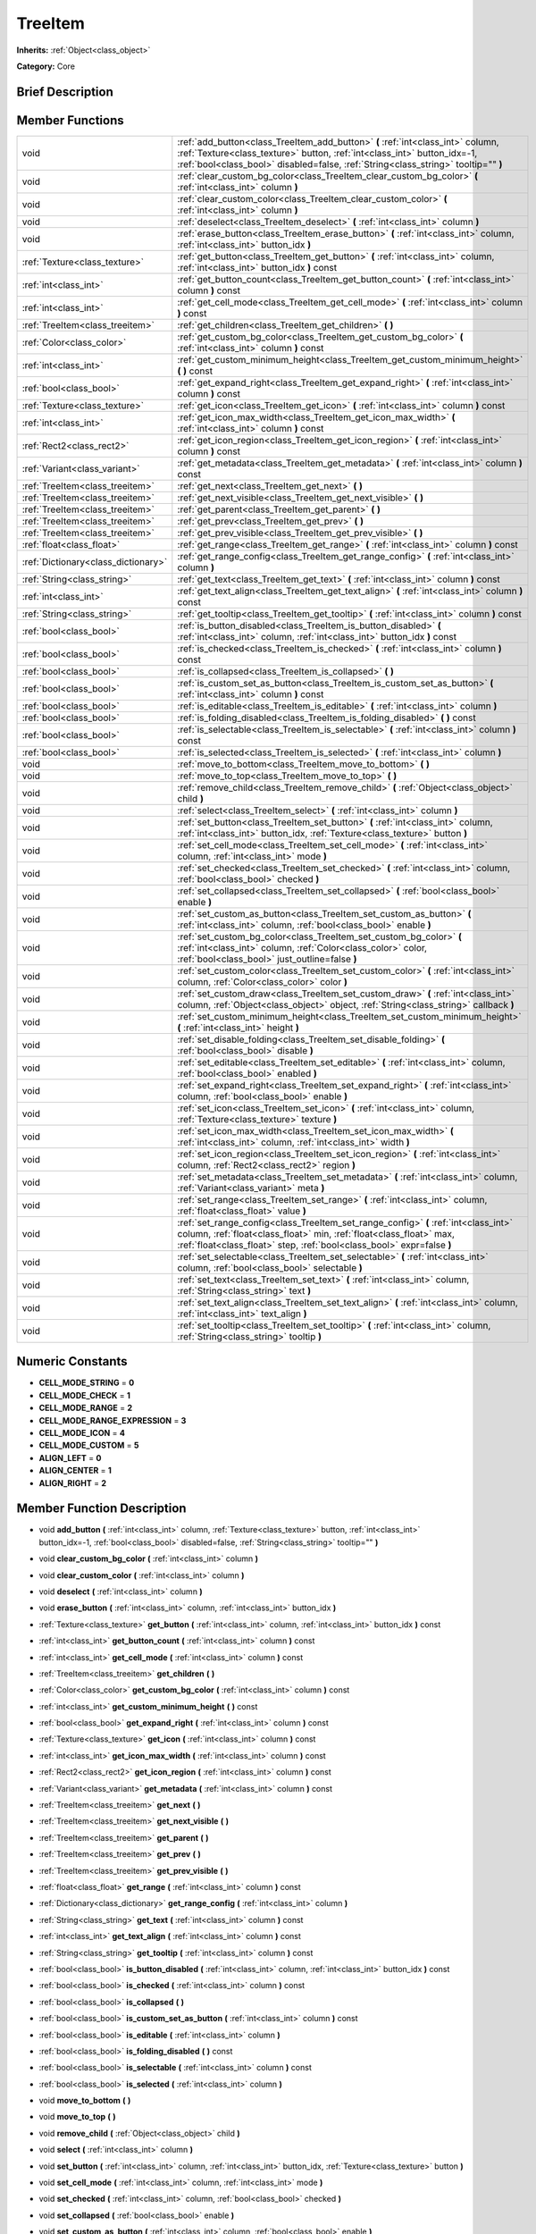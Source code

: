 .. Generated automatically by doc/tools/makerst.py in Godot's source tree.
.. DO NOT EDIT THIS FILE, but the TreeItem.xml source instead.
.. The source is found in doc/classes or modules/<name>/doc_classes.

.. _class_TreeItem:

TreeItem
========

**Inherits:** :ref:`Object<class_object>`

**Category:** Core

Brief Description
-----------------



Member Functions
----------------

+--------------------------------------+----------------------------------------------------------------------------------------------------------------------------------------------------------------------------------------------------------------------------------------------------+
| void                                 | :ref:`add_button<class_TreeItem_add_button>`  **(** :ref:`int<class_int>` column, :ref:`Texture<class_texture>` button, :ref:`int<class_int>` button_idx=-1, :ref:`bool<class_bool>` disabled=false, :ref:`String<class_string>` tooltip=""  **)** |
+--------------------------------------+----------------------------------------------------------------------------------------------------------------------------------------------------------------------------------------------------------------------------------------------------+
| void                                 | :ref:`clear_custom_bg_color<class_TreeItem_clear_custom_bg_color>`  **(** :ref:`int<class_int>` column  **)**                                                                                                                                      |
+--------------------------------------+----------------------------------------------------------------------------------------------------------------------------------------------------------------------------------------------------------------------------------------------------+
| void                                 | :ref:`clear_custom_color<class_TreeItem_clear_custom_color>`  **(** :ref:`int<class_int>` column  **)**                                                                                                                                            |
+--------------------------------------+----------------------------------------------------------------------------------------------------------------------------------------------------------------------------------------------------------------------------------------------------+
| void                                 | :ref:`deselect<class_TreeItem_deselect>`  **(** :ref:`int<class_int>` column  **)**                                                                                                                                                                |
+--------------------------------------+----------------------------------------------------------------------------------------------------------------------------------------------------------------------------------------------------------------------------------------------------+
| void                                 | :ref:`erase_button<class_TreeItem_erase_button>`  **(** :ref:`int<class_int>` column, :ref:`int<class_int>` button_idx  **)**                                                                                                                      |
+--------------------------------------+----------------------------------------------------------------------------------------------------------------------------------------------------------------------------------------------------------------------------------------------------+
| :ref:`Texture<class_texture>`        | :ref:`get_button<class_TreeItem_get_button>`  **(** :ref:`int<class_int>` column, :ref:`int<class_int>` button_idx  **)** const                                                                                                                    |
+--------------------------------------+----------------------------------------------------------------------------------------------------------------------------------------------------------------------------------------------------------------------------------------------------+
| :ref:`int<class_int>`                | :ref:`get_button_count<class_TreeItem_get_button_count>`  **(** :ref:`int<class_int>` column  **)** const                                                                                                                                          |
+--------------------------------------+----------------------------------------------------------------------------------------------------------------------------------------------------------------------------------------------------------------------------------------------------+
| :ref:`int<class_int>`                | :ref:`get_cell_mode<class_TreeItem_get_cell_mode>`  **(** :ref:`int<class_int>` column  **)** const                                                                                                                                                |
+--------------------------------------+----------------------------------------------------------------------------------------------------------------------------------------------------------------------------------------------------------------------------------------------------+
| :ref:`TreeItem<class_treeitem>`      | :ref:`get_children<class_TreeItem_get_children>`  **(** **)**                                                                                                                                                                                      |
+--------------------------------------+----------------------------------------------------------------------------------------------------------------------------------------------------------------------------------------------------------------------------------------------------+
| :ref:`Color<class_color>`            | :ref:`get_custom_bg_color<class_TreeItem_get_custom_bg_color>`  **(** :ref:`int<class_int>` column  **)** const                                                                                                                                    |
+--------------------------------------+----------------------------------------------------------------------------------------------------------------------------------------------------------------------------------------------------------------------------------------------------+
| :ref:`int<class_int>`                | :ref:`get_custom_minimum_height<class_TreeItem_get_custom_minimum_height>`  **(** **)** const                                                                                                                                                      |
+--------------------------------------+----------------------------------------------------------------------------------------------------------------------------------------------------------------------------------------------------------------------------------------------------+
| :ref:`bool<class_bool>`              | :ref:`get_expand_right<class_TreeItem_get_expand_right>`  **(** :ref:`int<class_int>` column  **)** const                                                                                                                                          |
+--------------------------------------+----------------------------------------------------------------------------------------------------------------------------------------------------------------------------------------------------------------------------------------------------+
| :ref:`Texture<class_texture>`        | :ref:`get_icon<class_TreeItem_get_icon>`  **(** :ref:`int<class_int>` column  **)** const                                                                                                                                                          |
+--------------------------------------+----------------------------------------------------------------------------------------------------------------------------------------------------------------------------------------------------------------------------------------------------+
| :ref:`int<class_int>`                | :ref:`get_icon_max_width<class_TreeItem_get_icon_max_width>`  **(** :ref:`int<class_int>` column  **)** const                                                                                                                                      |
+--------------------------------------+----------------------------------------------------------------------------------------------------------------------------------------------------------------------------------------------------------------------------------------------------+
| :ref:`Rect2<class_rect2>`            | :ref:`get_icon_region<class_TreeItem_get_icon_region>`  **(** :ref:`int<class_int>` column  **)** const                                                                                                                                            |
+--------------------------------------+----------------------------------------------------------------------------------------------------------------------------------------------------------------------------------------------------------------------------------------------------+
| :ref:`Variant<class_variant>`        | :ref:`get_metadata<class_TreeItem_get_metadata>`  **(** :ref:`int<class_int>` column  **)** const                                                                                                                                                  |
+--------------------------------------+----------------------------------------------------------------------------------------------------------------------------------------------------------------------------------------------------------------------------------------------------+
| :ref:`TreeItem<class_treeitem>`      | :ref:`get_next<class_TreeItem_get_next>`  **(** **)**                                                                                                                                                                                              |
+--------------------------------------+----------------------------------------------------------------------------------------------------------------------------------------------------------------------------------------------------------------------------------------------------+
| :ref:`TreeItem<class_treeitem>`      | :ref:`get_next_visible<class_TreeItem_get_next_visible>`  **(** **)**                                                                                                                                                                              |
+--------------------------------------+----------------------------------------------------------------------------------------------------------------------------------------------------------------------------------------------------------------------------------------------------+
| :ref:`TreeItem<class_treeitem>`      | :ref:`get_parent<class_TreeItem_get_parent>`  **(** **)**                                                                                                                                                                                          |
+--------------------------------------+----------------------------------------------------------------------------------------------------------------------------------------------------------------------------------------------------------------------------------------------------+
| :ref:`TreeItem<class_treeitem>`      | :ref:`get_prev<class_TreeItem_get_prev>`  **(** **)**                                                                                                                                                                                              |
+--------------------------------------+----------------------------------------------------------------------------------------------------------------------------------------------------------------------------------------------------------------------------------------------------+
| :ref:`TreeItem<class_treeitem>`      | :ref:`get_prev_visible<class_TreeItem_get_prev_visible>`  **(** **)**                                                                                                                                                                              |
+--------------------------------------+----------------------------------------------------------------------------------------------------------------------------------------------------------------------------------------------------------------------------------------------------+
| :ref:`float<class_float>`            | :ref:`get_range<class_TreeItem_get_range>`  **(** :ref:`int<class_int>` column  **)** const                                                                                                                                                        |
+--------------------------------------+----------------------------------------------------------------------------------------------------------------------------------------------------------------------------------------------------------------------------------------------------+
| :ref:`Dictionary<class_dictionary>`  | :ref:`get_range_config<class_TreeItem_get_range_config>`  **(** :ref:`int<class_int>` column  **)**                                                                                                                                                |
+--------------------------------------+----------------------------------------------------------------------------------------------------------------------------------------------------------------------------------------------------------------------------------------------------+
| :ref:`String<class_string>`          | :ref:`get_text<class_TreeItem_get_text>`  **(** :ref:`int<class_int>` column  **)** const                                                                                                                                                          |
+--------------------------------------+----------------------------------------------------------------------------------------------------------------------------------------------------------------------------------------------------------------------------------------------------+
| :ref:`int<class_int>`                | :ref:`get_text_align<class_TreeItem_get_text_align>`  **(** :ref:`int<class_int>` column  **)** const                                                                                                                                              |
+--------------------------------------+----------------------------------------------------------------------------------------------------------------------------------------------------------------------------------------------------------------------------------------------------+
| :ref:`String<class_string>`          | :ref:`get_tooltip<class_TreeItem_get_tooltip>`  **(** :ref:`int<class_int>` column  **)** const                                                                                                                                                    |
+--------------------------------------+----------------------------------------------------------------------------------------------------------------------------------------------------------------------------------------------------------------------------------------------------+
| :ref:`bool<class_bool>`              | :ref:`is_button_disabled<class_TreeItem_is_button_disabled>`  **(** :ref:`int<class_int>` column, :ref:`int<class_int>` button_idx  **)** const                                                                                                    |
+--------------------------------------+----------------------------------------------------------------------------------------------------------------------------------------------------------------------------------------------------------------------------------------------------+
| :ref:`bool<class_bool>`              | :ref:`is_checked<class_TreeItem_is_checked>`  **(** :ref:`int<class_int>` column  **)** const                                                                                                                                                      |
+--------------------------------------+----------------------------------------------------------------------------------------------------------------------------------------------------------------------------------------------------------------------------------------------------+
| :ref:`bool<class_bool>`              | :ref:`is_collapsed<class_TreeItem_is_collapsed>`  **(** **)**                                                                                                                                                                                      |
+--------------------------------------+----------------------------------------------------------------------------------------------------------------------------------------------------------------------------------------------------------------------------------------------------+
| :ref:`bool<class_bool>`              | :ref:`is_custom_set_as_button<class_TreeItem_is_custom_set_as_button>`  **(** :ref:`int<class_int>` column  **)** const                                                                                                                            |
+--------------------------------------+----------------------------------------------------------------------------------------------------------------------------------------------------------------------------------------------------------------------------------------------------+
| :ref:`bool<class_bool>`              | :ref:`is_editable<class_TreeItem_is_editable>`  **(** :ref:`int<class_int>` column  **)**                                                                                                                                                          |
+--------------------------------------+----------------------------------------------------------------------------------------------------------------------------------------------------------------------------------------------------------------------------------------------------+
| :ref:`bool<class_bool>`              | :ref:`is_folding_disabled<class_TreeItem_is_folding_disabled>`  **(** **)** const                                                                                                                                                                  |
+--------------------------------------+----------------------------------------------------------------------------------------------------------------------------------------------------------------------------------------------------------------------------------------------------+
| :ref:`bool<class_bool>`              | :ref:`is_selectable<class_TreeItem_is_selectable>`  **(** :ref:`int<class_int>` column  **)** const                                                                                                                                                |
+--------------------------------------+----------------------------------------------------------------------------------------------------------------------------------------------------------------------------------------------------------------------------------------------------+
| :ref:`bool<class_bool>`              | :ref:`is_selected<class_TreeItem_is_selected>`  **(** :ref:`int<class_int>` column  **)**                                                                                                                                                          |
+--------------------------------------+----------------------------------------------------------------------------------------------------------------------------------------------------------------------------------------------------------------------------------------------------+
| void                                 | :ref:`move_to_bottom<class_TreeItem_move_to_bottom>`  **(** **)**                                                                                                                                                                                  |
+--------------------------------------+----------------------------------------------------------------------------------------------------------------------------------------------------------------------------------------------------------------------------------------------------+
| void                                 | :ref:`move_to_top<class_TreeItem_move_to_top>`  **(** **)**                                                                                                                                                                                        |
+--------------------------------------+----------------------------------------------------------------------------------------------------------------------------------------------------------------------------------------------------------------------------------------------------+
| void                                 | :ref:`remove_child<class_TreeItem_remove_child>`  **(** :ref:`Object<class_object>` child  **)**                                                                                                                                                   |
+--------------------------------------+----------------------------------------------------------------------------------------------------------------------------------------------------------------------------------------------------------------------------------------------------+
| void                                 | :ref:`select<class_TreeItem_select>`  **(** :ref:`int<class_int>` column  **)**                                                                                                                                                                    |
+--------------------------------------+----------------------------------------------------------------------------------------------------------------------------------------------------------------------------------------------------------------------------------------------------+
| void                                 | :ref:`set_button<class_TreeItem_set_button>`  **(** :ref:`int<class_int>` column, :ref:`int<class_int>` button_idx, :ref:`Texture<class_texture>` button  **)**                                                                                    |
+--------------------------------------+----------------------------------------------------------------------------------------------------------------------------------------------------------------------------------------------------------------------------------------------------+
| void                                 | :ref:`set_cell_mode<class_TreeItem_set_cell_mode>`  **(** :ref:`int<class_int>` column, :ref:`int<class_int>` mode  **)**                                                                                                                          |
+--------------------------------------+----------------------------------------------------------------------------------------------------------------------------------------------------------------------------------------------------------------------------------------------------+
| void                                 | :ref:`set_checked<class_TreeItem_set_checked>`  **(** :ref:`int<class_int>` column, :ref:`bool<class_bool>` checked  **)**                                                                                                                         |
+--------------------------------------+----------------------------------------------------------------------------------------------------------------------------------------------------------------------------------------------------------------------------------------------------+
| void                                 | :ref:`set_collapsed<class_TreeItem_set_collapsed>`  **(** :ref:`bool<class_bool>` enable  **)**                                                                                                                                                    |
+--------------------------------------+----------------------------------------------------------------------------------------------------------------------------------------------------------------------------------------------------------------------------------------------------+
| void                                 | :ref:`set_custom_as_button<class_TreeItem_set_custom_as_button>`  **(** :ref:`int<class_int>` column, :ref:`bool<class_bool>` enable  **)**                                                                                                        |
+--------------------------------------+----------------------------------------------------------------------------------------------------------------------------------------------------------------------------------------------------------------------------------------------------+
| void                                 | :ref:`set_custom_bg_color<class_TreeItem_set_custom_bg_color>`  **(** :ref:`int<class_int>` column, :ref:`Color<class_color>` color, :ref:`bool<class_bool>` just_outline=false  **)**                                                             |
+--------------------------------------+----------------------------------------------------------------------------------------------------------------------------------------------------------------------------------------------------------------------------------------------------+
| void                                 | :ref:`set_custom_color<class_TreeItem_set_custom_color>`  **(** :ref:`int<class_int>` column, :ref:`Color<class_color>` color  **)**                                                                                                               |
+--------------------------------------+----------------------------------------------------------------------------------------------------------------------------------------------------------------------------------------------------------------------------------------------------+
| void                                 | :ref:`set_custom_draw<class_TreeItem_set_custom_draw>`  **(** :ref:`int<class_int>` column, :ref:`Object<class_object>` object, :ref:`String<class_string>` callback  **)**                                                                        |
+--------------------------------------+----------------------------------------------------------------------------------------------------------------------------------------------------------------------------------------------------------------------------------------------------+
| void                                 | :ref:`set_custom_minimum_height<class_TreeItem_set_custom_minimum_height>`  **(** :ref:`int<class_int>` height  **)**                                                                                                                              |
+--------------------------------------+----------------------------------------------------------------------------------------------------------------------------------------------------------------------------------------------------------------------------------------------------+
| void                                 | :ref:`set_disable_folding<class_TreeItem_set_disable_folding>`  **(** :ref:`bool<class_bool>` disable  **)**                                                                                                                                       |
+--------------------------------------+----------------------------------------------------------------------------------------------------------------------------------------------------------------------------------------------------------------------------------------------------+
| void                                 | :ref:`set_editable<class_TreeItem_set_editable>`  **(** :ref:`int<class_int>` column, :ref:`bool<class_bool>` enabled  **)**                                                                                                                       |
+--------------------------------------+----------------------------------------------------------------------------------------------------------------------------------------------------------------------------------------------------------------------------------------------------+
| void                                 | :ref:`set_expand_right<class_TreeItem_set_expand_right>`  **(** :ref:`int<class_int>` column, :ref:`bool<class_bool>` enable  **)**                                                                                                                |
+--------------------------------------+----------------------------------------------------------------------------------------------------------------------------------------------------------------------------------------------------------------------------------------------------+
| void                                 | :ref:`set_icon<class_TreeItem_set_icon>`  **(** :ref:`int<class_int>` column, :ref:`Texture<class_texture>` texture  **)**                                                                                                                         |
+--------------------------------------+----------------------------------------------------------------------------------------------------------------------------------------------------------------------------------------------------------------------------------------------------+
| void                                 | :ref:`set_icon_max_width<class_TreeItem_set_icon_max_width>`  **(** :ref:`int<class_int>` column, :ref:`int<class_int>` width  **)**                                                                                                               |
+--------------------------------------+----------------------------------------------------------------------------------------------------------------------------------------------------------------------------------------------------------------------------------------------------+
| void                                 | :ref:`set_icon_region<class_TreeItem_set_icon_region>`  **(** :ref:`int<class_int>` column, :ref:`Rect2<class_rect2>` region  **)**                                                                                                                |
+--------------------------------------+----------------------------------------------------------------------------------------------------------------------------------------------------------------------------------------------------------------------------------------------------+
| void                                 | :ref:`set_metadata<class_TreeItem_set_metadata>`  **(** :ref:`int<class_int>` column, :ref:`Variant<class_variant>` meta  **)**                                                                                                                    |
+--------------------------------------+----------------------------------------------------------------------------------------------------------------------------------------------------------------------------------------------------------------------------------------------------+
| void                                 | :ref:`set_range<class_TreeItem_set_range>`  **(** :ref:`int<class_int>` column, :ref:`float<class_float>` value  **)**                                                                                                                             |
+--------------------------------------+----------------------------------------------------------------------------------------------------------------------------------------------------------------------------------------------------------------------------------------------------+
| void                                 | :ref:`set_range_config<class_TreeItem_set_range_config>`  **(** :ref:`int<class_int>` column, :ref:`float<class_float>` min, :ref:`float<class_float>` max, :ref:`float<class_float>` step, :ref:`bool<class_bool>` expr=false  **)**              |
+--------------------------------------+----------------------------------------------------------------------------------------------------------------------------------------------------------------------------------------------------------------------------------------------------+
| void                                 | :ref:`set_selectable<class_TreeItem_set_selectable>`  **(** :ref:`int<class_int>` column, :ref:`bool<class_bool>` selectable  **)**                                                                                                                |
+--------------------------------------+----------------------------------------------------------------------------------------------------------------------------------------------------------------------------------------------------------------------------------------------------+
| void                                 | :ref:`set_text<class_TreeItem_set_text>`  **(** :ref:`int<class_int>` column, :ref:`String<class_string>` text  **)**                                                                                                                              |
+--------------------------------------+----------------------------------------------------------------------------------------------------------------------------------------------------------------------------------------------------------------------------------------------------+
| void                                 | :ref:`set_text_align<class_TreeItem_set_text_align>`  **(** :ref:`int<class_int>` column, :ref:`int<class_int>` text_align  **)**                                                                                                                  |
+--------------------------------------+----------------------------------------------------------------------------------------------------------------------------------------------------------------------------------------------------------------------------------------------------+
| void                                 | :ref:`set_tooltip<class_TreeItem_set_tooltip>`  **(** :ref:`int<class_int>` column, :ref:`String<class_string>` tooltip  **)**                                                                                                                     |
+--------------------------------------+----------------------------------------------------------------------------------------------------------------------------------------------------------------------------------------------------------------------------------------------------+

Numeric Constants
-----------------

- **CELL_MODE_STRING** = **0**
- **CELL_MODE_CHECK** = **1**
- **CELL_MODE_RANGE** = **2**
- **CELL_MODE_RANGE_EXPRESSION** = **3**
- **CELL_MODE_ICON** = **4**
- **CELL_MODE_CUSTOM** = **5**
- **ALIGN_LEFT** = **0**
- **ALIGN_CENTER** = **1**
- **ALIGN_RIGHT** = **2**

Member Function Description
---------------------------

.. _class_TreeItem_add_button:

- void  **add_button**  **(** :ref:`int<class_int>` column, :ref:`Texture<class_texture>` button, :ref:`int<class_int>` button_idx=-1, :ref:`bool<class_bool>` disabled=false, :ref:`String<class_string>` tooltip=""  **)**

.. _class_TreeItem_clear_custom_bg_color:

- void  **clear_custom_bg_color**  **(** :ref:`int<class_int>` column  **)**

.. _class_TreeItem_clear_custom_color:

- void  **clear_custom_color**  **(** :ref:`int<class_int>` column  **)**

.. _class_TreeItem_deselect:

- void  **deselect**  **(** :ref:`int<class_int>` column  **)**

.. _class_TreeItem_erase_button:

- void  **erase_button**  **(** :ref:`int<class_int>` column, :ref:`int<class_int>` button_idx  **)**

.. _class_TreeItem_get_button:

- :ref:`Texture<class_texture>`  **get_button**  **(** :ref:`int<class_int>` column, :ref:`int<class_int>` button_idx  **)** const

.. _class_TreeItem_get_button_count:

- :ref:`int<class_int>`  **get_button_count**  **(** :ref:`int<class_int>` column  **)** const

.. _class_TreeItem_get_cell_mode:

- :ref:`int<class_int>`  **get_cell_mode**  **(** :ref:`int<class_int>` column  **)** const

.. _class_TreeItem_get_children:

- :ref:`TreeItem<class_treeitem>`  **get_children**  **(** **)**

.. _class_TreeItem_get_custom_bg_color:

- :ref:`Color<class_color>`  **get_custom_bg_color**  **(** :ref:`int<class_int>` column  **)** const

.. _class_TreeItem_get_custom_minimum_height:

- :ref:`int<class_int>`  **get_custom_minimum_height**  **(** **)** const

.. _class_TreeItem_get_expand_right:

- :ref:`bool<class_bool>`  **get_expand_right**  **(** :ref:`int<class_int>` column  **)** const

.. _class_TreeItem_get_icon:

- :ref:`Texture<class_texture>`  **get_icon**  **(** :ref:`int<class_int>` column  **)** const

.. _class_TreeItem_get_icon_max_width:

- :ref:`int<class_int>`  **get_icon_max_width**  **(** :ref:`int<class_int>` column  **)** const

.. _class_TreeItem_get_icon_region:

- :ref:`Rect2<class_rect2>`  **get_icon_region**  **(** :ref:`int<class_int>` column  **)** const

.. _class_TreeItem_get_metadata:

- :ref:`Variant<class_variant>`  **get_metadata**  **(** :ref:`int<class_int>` column  **)** const

.. _class_TreeItem_get_next:

- :ref:`TreeItem<class_treeitem>`  **get_next**  **(** **)**

.. _class_TreeItem_get_next_visible:

- :ref:`TreeItem<class_treeitem>`  **get_next_visible**  **(** **)**

.. _class_TreeItem_get_parent:

- :ref:`TreeItem<class_treeitem>`  **get_parent**  **(** **)**

.. _class_TreeItem_get_prev:

- :ref:`TreeItem<class_treeitem>`  **get_prev**  **(** **)**

.. _class_TreeItem_get_prev_visible:

- :ref:`TreeItem<class_treeitem>`  **get_prev_visible**  **(** **)**

.. _class_TreeItem_get_range:

- :ref:`float<class_float>`  **get_range**  **(** :ref:`int<class_int>` column  **)** const

.. _class_TreeItem_get_range_config:

- :ref:`Dictionary<class_dictionary>`  **get_range_config**  **(** :ref:`int<class_int>` column  **)**

.. _class_TreeItem_get_text:

- :ref:`String<class_string>`  **get_text**  **(** :ref:`int<class_int>` column  **)** const

.. _class_TreeItem_get_text_align:

- :ref:`int<class_int>`  **get_text_align**  **(** :ref:`int<class_int>` column  **)** const

.. _class_TreeItem_get_tooltip:

- :ref:`String<class_string>`  **get_tooltip**  **(** :ref:`int<class_int>` column  **)** const

.. _class_TreeItem_is_button_disabled:

- :ref:`bool<class_bool>`  **is_button_disabled**  **(** :ref:`int<class_int>` column, :ref:`int<class_int>` button_idx  **)** const

.. _class_TreeItem_is_checked:

- :ref:`bool<class_bool>`  **is_checked**  **(** :ref:`int<class_int>` column  **)** const

.. _class_TreeItem_is_collapsed:

- :ref:`bool<class_bool>`  **is_collapsed**  **(** **)**

.. _class_TreeItem_is_custom_set_as_button:

- :ref:`bool<class_bool>`  **is_custom_set_as_button**  **(** :ref:`int<class_int>` column  **)** const

.. _class_TreeItem_is_editable:

- :ref:`bool<class_bool>`  **is_editable**  **(** :ref:`int<class_int>` column  **)**

.. _class_TreeItem_is_folding_disabled:

- :ref:`bool<class_bool>`  **is_folding_disabled**  **(** **)** const

.. _class_TreeItem_is_selectable:

- :ref:`bool<class_bool>`  **is_selectable**  **(** :ref:`int<class_int>` column  **)** const

.. _class_TreeItem_is_selected:

- :ref:`bool<class_bool>`  **is_selected**  **(** :ref:`int<class_int>` column  **)**

.. _class_TreeItem_move_to_bottom:

- void  **move_to_bottom**  **(** **)**

.. _class_TreeItem_move_to_top:

- void  **move_to_top**  **(** **)**

.. _class_TreeItem_remove_child:

- void  **remove_child**  **(** :ref:`Object<class_object>` child  **)**

.. _class_TreeItem_select:

- void  **select**  **(** :ref:`int<class_int>` column  **)**

.. _class_TreeItem_set_button:

- void  **set_button**  **(** :ref:`int<class_int>` column, :ref:`int<class_int>` button_idx, :ref:`Texture<class_texture>` button  **)**

.. _class_TreeItem_set_cell_mode:

- void  **set_cell_mode**  **(** :ref:`int<class_int>` column, :ref:`int<class_int>` mode  **)**

.. _class_TreeItem_set_checked:

- void  **set_checked**  **(** :ref:`int<class_int>` column, :ref:`bool<class_bool>` checked  **)**

.. _class_TreeItem_set_collapsed:

- void  **set_collapsed**  **(** :ref:`bool<class_bool>` enable  **)**

.. _class_TreeItem_set_custom_as_button:

- void  **set_custom_as_button**  **(** :ref:`int<class_int>` column, :ref:`bool<class_bool>` enable  **)**

.. _class_TreeItem_set_custom_bg_color:

- void  **set_custom_bg_color**  **(** :ref:`int<class_int>` column, :ref:`Color<class_color>` color, :ref:`bool<class_bool>` just_outline=false  **)**

.. _class_TreeItem_set_custom_color:

- void  **set_custom_color**  **(** :ref:`int<class_int>` column, :ref:`Color<class_color>` color  **)**

.. _class_TreeItem_set_custom_draw:

- void  **set_custom_draw**  **(** :ref:`int<class_int>` column, :ref:`Object<class_object>` object, :ref:`String<class_string>` callback  **)**

.. _class_TreeItem_set_custom_minimum_height:

- void  **set_custom_minimum_height**  **(** :ref:`int<class_int>` height  **)**

.. _class_TreeItem_set_disable_folding:

- void  **set_disable_folding**  **(** :ref:`bool<class_bool>` disable  **)**

.. _class_TreeItem_set_editable:

- void  **set_editable**  **(** :ref:`int<class_int>` column, :ref:`bool<class_bool>` enabled  **)**

.. _class_TreeItem_set_expand_right:

- void  **set_expand_right**  **(** :ref:`int<class_int>` column, :ref:`bool<class_bool>` enable  **)**

.. _class_TreeItem_set_icon:

- void  **set_icon**  **(** :ref:`int<class_int>` column, :ref:`Texture<class_texture>` texture  **)**

.. _class_TreeItem_set_icon_max_width:

- void  **set_icon_max_width**  **(** :ref:`int<class_int>` column, :ref:`int<class_int>` width  **)**

.. _class_TreeItem_set_icon_region:

- void  **set_icon_region**  **(** :ref:`int<class_int>` column, :ref:`Rect2<class_rect2>` region  **)**

.. _class_TreeItem_set_metadata:

- void  **set_metadata**  **(** :ref:`int<class_int>` column, :ref:`Variant<class_variant>` meta  **)**

.. _class_TreeItem_set_range:

- void  **set_range**  **(** :ref:`int<class_int>` column, :ref:`float<class_float>` value  **)**

.. _class_TreeItem_set_range_config:

- void  **set_range_config**  **(** :ref:`int<class_int>` column, :ref:`float<class_float>` min, :ref:`float<class_float>` max, :ref:`float<class_float>` step, :ref:`bool<class_bool>` expr=false  **)**

.. _class_TreeItem_set_selectable:

- void  **set_selectable**  **(** :ref:`int<class_int>` column, :ref:`bool<class_bool>` selectable  **)**

.. _class_TreeItem_set_text:

- void  **set_text**  **(** :ref:`int<class_int>` column, :ref:`String<class_string>` text  **)**

.. _class_TreeItem_set_text_align:

- void  **set_text_align**  **(** :ref:`int<class_int>` column, :ref:`int<class_int>` text_align  **)**

.. _class_TreeItem_set_tooltip:

- void  **set_tooltip**  **(** :ref:`int<class_int>` column, :ref:`String<class_string>` tooltip  **)**


